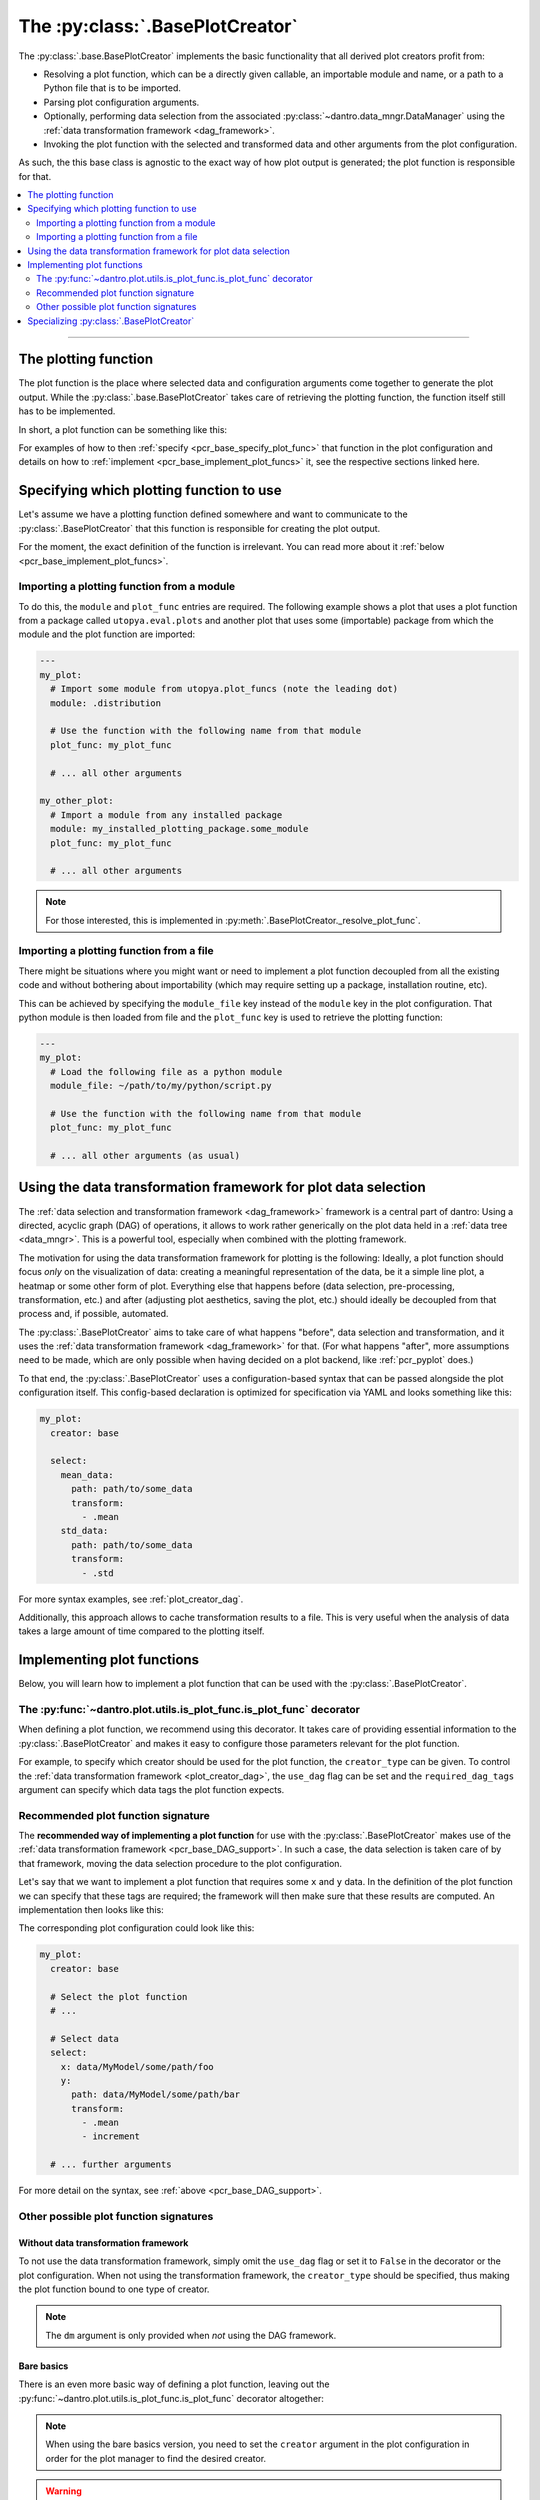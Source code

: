 .. default-domain:: dantro.plot.creators.base

.. _pcr_base:

The :py:class:`.BasePlotCreator`
================================
The :py:class:`.base.BasePlotCreator` implements the basic functionality that all derived plot creators profit from:

- Resolving a plot function, which can be a directly given callable, an importable module and name, or a path to a Python file that is to be imported.
- Parsing plot configuration arguments.
- Optionally, performing data selection from the associated :py:class:`~dantro.data_mngr.DataManager` using the :ref:`data transformation framework <dag_framework>`.
- Invoking the plot function with the selected and transformed data and other arguments from the plot configuration.

As such, the this base class is agnostic to the exact way of how plot output is generated; the plot function is responsible for that.


.. contents::
   :local:
   :depth: 2

----

.. _pcr_base_plot_func:

The plotting function
---------------------
The plot function is the place where selected data and configuration arguments come together to generate the plot output.
While the :py:class:`.base.BasePlotCreator` takes care of retrieving the plotting function, the function itself still has to be implemented.

In short, a plot function can be something like this:

.. testcode::

    from dantro.plot import is_plot_func

    @is_plot_func(use_dag=True, required_dag_tags=("x", "y"))
    def my_plot(*, data: dict, out_path: str, **plot_kwargs):
        """A plot function using the data transformation framework.

        Args:
            data: The selected and transformed data, containing specified tags.
            out_path: Where to save the plot output.
            **plot_kwargs: Further plotting arguments
        """
        x = data["x"]
        y = data["y"]

        # Do something with the data
        # ...

        # Save the plot at `out_path`
        # ...

For examples of how to then :ref:`specify <pcr_base_specify_plot_func>` that function in the plot configuration and details on how to :ref:`implement <pcr_base_implement_plot_funcs>` it, see the respective sections linked here.



.. _pcr_base_specify_plot_func:

Specifying which plotting function to use
-----------------------------------------
Let's assume we have a plotting function defined somewhere and want to communicate to the :py:class:`.BasePlotCreator` that this function is responsible for creating the plot output.

For the moment, the exact definition of the function is irrelevant.
You can read more about it :ref:`below <pcr_base_implement_plot_funcs>`.

Importing a plotting function from a module
^^^^^^^^^^^^^^^^^^^^^^^^^^^^^^^^^^^^^^^^^^^
To do this, the ``module`` and ``plot_func`` entries are required.
The following example shows a plot that uses a plot function from a package called ``utopya.eval.plots`` and another plot that uses some (importable) package from which the module and the plot function are imported:

.. code-block:: yaml

   ---
   my_plot:
     # Import some module from utopya.plot_funcs (note the leading dot)
     module: .distribution

     # Use the function with the following name from that module
     plot_func: my_plot_func

     # ... all other arguments

   my_other_plot:
     # Import a module from any installed package
     module: my_installed_plotting_package.some_module
     plot_func: my_plot_func

     # ... all other arguments

.. note::

    For those interested, this is implemented in :py:meth:`.BasePlotCreator._resolve_plot_func`.


.. _pcr_base_import_plot_funcs:

Importing a plotting function from a file
^^^^^^^^^^^^^^^^^^^^^^^^^^^^^^^^^^^^^^^^^
There might be situations where you might want or need to implement a plot function decoupled from all the existing code and without bothering about importability (which may require setting up a package, installation routine, etc).

This can be achieved by specifying the ``module_file`` key instead of the ``module`` key in the plot configuration.
That python module is then loaded from file and the ``plot_func`` key is used to retrieve the plotting function:

.. code-block:: yaml

   ---
   my_plot:
     # Load the following file as a python module
     module_file: ~/path/to/my/python/script.py

     # Use the function with the following name from that module
     plot_func: my_plot_func

     # ... all other arguments (as usual)



.. _pcr_base_DAG_support:

Using the data transformation framework for plot data selection
---------------------------------------------------------------

The :ref:`data selection and transformation framework <dag_framework>` framework is a central part of dantro:
Using a directed, acyclic graph (DAG) of operations, it allows to work rather generically on the plot data held in a :ref:`data tree <data_mngr>`.
This is a powerful tool, especially when combined with the plotting framework.

The motivation for using the data transformation framework for plotting is the following:
Ideally, a plot function should focus *only* on the visualization of data: creating a meaningful representation of the data, be it a simple line plot, a heatmap or some other form of plot.
Everything else that happens before (data selection, pre-processing, transformation, etc.) and after (adjusting plot aesthetics, saving the plot, etc.) should ideally be decoupled from that process and, if possible, automated.

The :py:class:`.BasePlotCreator` aims to take care of what happens "before", data selection and transformation, and it uses the :ref:`data transformation framework <dag_framework>` for that.
(For what happens "after", more assumptions need to be made, which are only possible when having decided on a plot backend, like :ref:`pcr_pyplot` does.)

To that end, the :py:class:`.BasePlotCreator` uses a configuration-based syntax that can be passed alongside the plot configuration itself.
This config-based declaration is optimized for specification via YAML and looks something like this:

.. code-block:: yaml

    my_plot:
      creator: base

      select:
        mean_data:
          path: path/to/some_data
          transform:
            - .mean
        std_data:
          path: path/to/some_data
          transform:
            - .std

For more syntax examples, see :ref:`plot_creator_dag`.

Additionally, this approach allows to cache transformation results to a file.
This is very useful when the analysis of data takes a large amount of time compared to the plotting itself.







.. _pcr_base_implement_plot_funcs:

Implementing plot functions
---------------------------
Below, you will learn how to implement a plot function that can be used with the :py:class:`.BasePlotCreator`.


.. _is_plot_func_decorator:

The :py:func:`~dantro.plot.utils.is_plot_func.is_plot_func` decorator
^^^^^^^^^^^^^^^^^^^^^^^^^^^^^^^^^^^^^^^^^^^^^^^^^^^^^^^^^^^^^^^^^^^^^
When defining a plot function, we recommend using this decorator.
It takes care of providing essential information to the :py:class:`.BasePlotCreator` and makes it easy to configure those parameters relevant for the plot function.

For example, to specify which creator should be used for the plot function, the ``creator_type`` can be given.
To control the :ref:`data transformation framework <plot_creator_dag>`, the ``use_dag`` flag can be set and the ``required_dag_tags`` argument can specify which data tags the plot function expects.


.. _pcr_base_recommended_sig:

Recommended plot function signature
^^^^^^^^^^^^^^^^^^^^^^^^^^^^^^^^^^^
The **recommended way of implementing a plot function** for use with the :py:class:`.BasePlotCreator` makes use of the :ref:`data transformation framework <pcr_base_DAG_support>`.
In such a case, the data selection is taken care of by that framework, moving the data selection procedure to the plot configuration.

Let's say that we want to implement a plot function that requires some ``x`` and ``y`` data.
In the definition of the plot function we can specify that these tags are required; the framework will then make sure that these results are computed.
An implementation then looks like this:

.. testcode::

    from dantro.plot import is_plot_func

    @is_plot_func(use_dag=True, required_dag_tags=("x", "y"))
    def my_plot(*, data: dict, out_path: str, **plot_kwargs):
        """A plot function using the data transformation framework.

        Args:
            data: The selected and transformed data, containing specified tags.
            out_path: Where to save the plot output.
            **plot_kwargs: Further plotting arguments
        """
        x = data["x"]
        y = data["y"]

        # Do something with the data
        # ...

        # Save the plot at `out_path`
        # ...


The corresponding plot configuration could look like this:

.. code-block:: yaml

    my_plot:
      creator: base

      # Select the plot function
      # ...

      # Select data
      select:
        x: data/MyModel/some/path/foo
        y:
          path: data/MyModel/some/path/bar
          transform:
            - .mean
            - increment

      # ... further arguments

For more detail on the syntax, see :ref:`above <pcr_base_DAG_support>`.


.. _pcr_base_other_sig:

Other possible plot function signatures
^^^^^^^^^^^^^^^^^^^^^^^^^^^^^^^^^^^^^^^

Without data transformation framework
"""""""""""""""""""""""""""""""""""""
To not use the data transformation framework, simply omit the ``use_dag`` flag or set it to ``False`` in the decorator or the plot configuration.
When not using the transformation framework, the ``creator_type`` should be specified, thus making the plot function bound to one type of creator.

.. testcode::

    from dantro import DataManager
    from dantro.plot import is_plot_func, BasePlotCreator

    @is_plot_func(creator_type=BasePlotCreator)
    def my_plot(*, out_path: str, dm: DataManager, **additional_plot_kwargs):
        """A simple plot function.

        Args:
            out_path (str): The path to store the plot output at.
            dm (dantro.data_mngr.DataManager): The loaded data tree.
            **additional_kwargs: Anything else from the plot config.
        """
        # Select some data ...
        data = dm["foo/bar"]

        # Create the plot
        # ...

        # Save the plot
        # ...

.. note::

    The ``dm`` argument is only provided when *not* using the DAG framework.


.. _pcr_base_bare_sig:

Bare basics
"""""""""""
There is an even more basic way of defining a plot function, leaving out the :py:func:`~dantro.plot.utils.is_plot_func.is_plot_func` decorator altogether:

.. testcode::

    from dantro import DataManager

    def my_bare_basics_plot(
        dm: DataManager, *, out_path: str, **additional_kwargs
    ):
        """Bare-basics signature required by the BasePlotCreator.

        Args:
            dm: The DataManager object that contains all loaded data.
            out_path: The generated path at which this plot should be saved
            **additional_kwargs: Anything else from the plot config.
        """
        # Select the data
        data = dm["some/data/to/plot"]

        # Generate the plot
        # ...

        # Store the plot
        # ...

.. note::

    When using the bare basics version, you need to set the ``creator`` argument in the plot configuration in order for the plot manager to find the desired creator.

.. warning::

    This way of specifying plot functions is mainly retained for reasons of backwards-compatibility.
    If you can, avoid this form of plot function definition and use the :ref:`recommended signature instead <pcr_base_recommended_sig>`.



.. _pcr_base_specializing:

Specializing :py:class:`.BasePlotCreator`
-----------------------------------------
As common throughout dantro, the plot creators are specialized using class variables.
For :py:class:`.BasePlotCreator`, a specialization can look like this:

.. testcode::

    import dantro.plot.creators

    class MyPyPlotCreator(dantro.plot.creators.BasePlotCreator):
        """My custom plot creator"""

        BASE_PKG: str = "my_plot_funcs_package"
        """For relative module imports, regard this as the base package.
        A plot configuration ``module`` argument starting with a ``.`` os
        looked up in that module.

        Note that this needs to be an importable module.
        """

Furthermore, if the retrieval of the plot function needs to be adjusted, the private methods can be extended accordingly.
For example, the :py:meth:`.BasePlotCreator._get_module_via_import` method is responsible for importing a module.
By overwriting it, import behaviour can be customized:

.. testcode::

    def _get_module_via_import(self, module: str):
        """Extends the parent method by making a custom module available in
        case the regular import failed.
        """
        try:
            return super()._get_module_via_import(module)

        except ModuleNotFoundError as err:
            pass

        # Make some custom imports and return the resulting module
        # ...

.. note::

    For an operational example in a more complex framework setting, see `the specialization used in the utopya project <https://gitlab.com/utopia-project/utopya/-/blob/main/utopya/eval/plotcreators.py>`_.
    Here, the :py:class:`.PyPlotCreator` is extended such that a number of custom module paths are made available for import.
